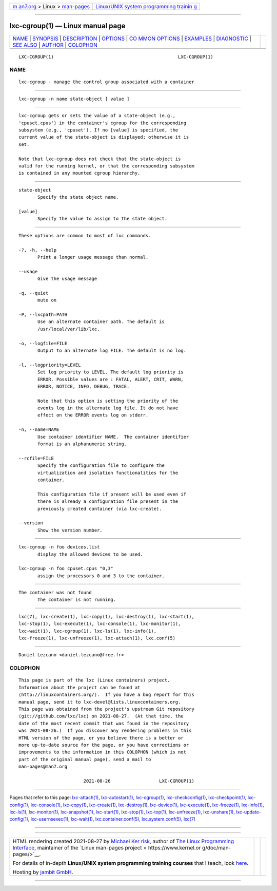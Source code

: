 .. container:: page-top

.. container:: nav-bar

   +----------------------------------+----------------------------------+
   | `m                               | `Linux/UNIX system programming   |
   | an7.org <../../../index.html>`__ | trainin                          |
   | > Linux >                        | g <http://man7.org/training/>`__ |
   | `man-pages <../index.html>`__    |                                  |
   +----------------------------------+----------------------------------+

--------------

lxc-cgroup(1) — Linux manual page
=================================

+-----------------------------------+-----------------------------------+
| `NAME <#NAME>`__ \|               |                                   |
| `SYNOPSIS <#SYNOPSIS>`__ \|       |                                   |
| `DESCRIPTION <#DESCRIPTION>`__ \| |                                   |
| `OPTIONS <#OPTIONS>`__ \|         |                                   |
| `CO                               |                                   |
| MMON OPTIONS <#COMMON_OPTIONS>`__ |                                   |
| \| `EXAMPLES <#EXAMPLES>`__ \|    |                                   |
| `DIAGNOSTIC <#DIAGNOSTIC>`__ \|   |                                   |
| `SEE ALSO <#SEE_ALSO>`__ \|       |                                   |
| `AUTHOR <#AUTHOR>`__ \|           |                                   |
| `COLOPHON <#COLOPHON>`__          |                                   |
+-----------------------------------+-----------------------------------+
| .. container:: man-search-box     |                                   |
+-----------------------------------+-----------------------------------+

::

   LXC-CGROUP(1)                                              LXC-CGROUP(1)

NAME
-------------------------------------------------

::

          lxc-cgroup - manage the control group associated with a container


---------------------------------------------------------

::

          lxc-cgroup -n name state-object [ value ]


---------------------------------------------------------------

::

          lxc-cgroup gets or sets the value of a state-object (e.g.,
          'cpuset.cpus') in the container's cgroup for the corresponding
          subsystem (e.g., 'cpuset'). If no [value] is specified, the
          current value of the state-object is displayed; otherwise it is
          set.

          Note that lxc-cgroup does not check that the state-object is
          valid for the running kernel, or that the corresponding subsystem
          is contained in any mounted cgroup hierarchy.


-------------------------------------------------------

::

          state-object
                 Specify the state object name.

          [value]
                 Specify the value to assign to the state object.


---------------------------------------------------------------------

::

          These options are common to most of lxc commands.

          -?, -h, --help
                 Print a longer usage message than normal.

          --usage
                 Give the usage message

          -q, --quiet
                 mute on

          -P, --lxcpath=PATH
                 Use an alternate container path. The default is
                 /usr/local/var/lib/lxc.

          -o, --logfile=FILE
                 Output to an alternate log FILE. The default is no log.

          -l, --logpriority=LEVEL
                 Set log priority to LEVEL. The default log priority is
                 ERROR. Possible values are : FATAL, ALERT, CRIT, WARN,
                 ERROR, NOTICE, INFO, DEBUG, TRACE.

                 Note that this option is setting the priority of the
                 events log in the alternate log file. It do not have
                 effect on the ERROR events log on stderr.

          -n, --name=NAME
                 Use container identifier NAME.  The container identifier
                 format is an alphanumeric string.

          --rcfile=FILE
                 Specify the configuration file to configure the
                 virtualization and isolation functionalities for the
                 container.

                 This configuration file if present will be used even if
                 there is already a configuration file present in the
                 previously created container (via lxc-create).

          --version
                 Show the version number.


---------------------------------------------------------

::

          lxc-cgroup -n foo devices.list
                 display the allowed devices to be used.

          lxc-cgroup -n foo cpuset.cpus "0,3"
                 assign the processors 0 and 3 to the container.


-------------------------------------------------------------

::

          The container was not found
                 The container is not running.


---------------------------------------------------------

::

          lxc(7), lxc-create(1), lxc-copy(1), lxc-destroy(1), lxc-start(1),
          lxc-stop(1), lxc-execute(1), lxc-console(1), lxc-monitor(1),
          lxc-wait(1), lxc-cgroup(1), lxc-ls(1), lxc-info(1),
          lxc-freeze(1), lxc-unfreeze(1), lxc-attach(1), lxc.conf(5)


-----------------------------------------------------

::

          Daniel Lezcano <daniel.lezcano@free.fr>

COLOPHON
---------------------------------------------------------

::

          This page is part of the lxc (Linux containers) project.
          Information about the project can be found at 
          ⟨http://linuxcontainers.org/⟩.  If you have a bug report for this
          manual page, send it to lxc-devel@lists.linuxcontainers.org.
          This page was obtained from the project's upstream Git repository
          ⟨git://github.com/lxc/lxc⟩ on 2021-08-27.  (At that time, the
          date of the most recent commit that was found in the repository
          was 2021-08-26.)  If you discover any rendering problems in this
          HTML version of the page, or you believe there is a better or
          more up-to-date source for the page, or you have corrections or
          improvements to the information in this COLOPHON (which is not
          part of the original manual page), send a mail to
          man-pages@man7.org

                                  2021-08-26                  LXC-CGROUP(1)

--------------

Pages that refer to this page:
`lxc-attach(1) <../man1/lxc-attach.1.html>`__, 
`lxc-autostart(1) <../man1/lxc-autostart.1.html>`__, 
`lxc-cgroup(1) <../man1/lxc-cgroup.1.html>`__, 
`lxc-checkconfig(1) <../man1/lxc-checkconfig.1.html>`__, 
`lxc-checkpoint(1) <../man1/lxc-checkpoint.1.html>`__, 
`lxc-config(1) <../man1/lxc-config.1.html>`__, 
`lxc-console(1) <../man1/lxc-console.1.html>`__, 
`lxc-copy(1) <../man1/lxc-copy.1.html>`__, 
`lxc-create(1) <../man1/lxc-create.1.html>`__, 
`lxc-destroy(1) <../man1/lxc-destroy.1.html>`__, 
`lxc-device(1) <../man1/lxc-device.1.html>`__, 
`lxc-execute(1) <../man1/lxc-execute.1.html>`__, 
`lxc-freeze(1) <../man1/lxc-freeze.1.html>`__, 
`lxc-info(1) <../man1/lxc-info.1.html>`__, 
`lxc-ls(1) <../man1/lxc-ls.1.html>`__, 
`lxc-monitor(1) <../man1/lxc-monitor.1.html>`__, 
`lxc-snapshot(1) <../man1/lxc-snapshot.1.html>`__, 
`lxc-start(1) <../man1/lxc-start.1.html>`__, 
`lxc-stop(1) <../man1/lxc-stop.1.html>`__, 
`lxc-top(1) <../man1/lxc-top.1.html>`__, 
`lxc-unfreeze(1) <../man1/lxc-unfreeze.1.html>`__, 
`lxc-unshare(1) <../man1/lxc-unshare.1.html>`__, 
`lxc-update-config(1) <../man1/lxc-update-config.1.html>`__, 
`lxc-usernsexec(1) <../man1/lxc-usernsexec.1.html>`__, 
`lxc-wait(1) <../man1/lxc-wait.1.html>`__, 
`lxc.container.conf(5) <../man5/lxc.container.conf.5.html>`__, 
`lxc.system.conf(5) <../man5/lxc.system.conf.5.html>`__, 
`lxc(7) <../man7/lxc.7.html>`__

--------------

--------------

.. container:: footer

   +-----------------------+-----------------------+-----------------------+
   | HTML rendering        |                       | |Cover of TLPI|       |
   | created 2021-08-27 by |                       |                       |
   | `Michael              |                       |                       |
   | Ker                   |                       |                       |
   | risk <https://man7.or |                       |                       |
   | g/mtk/index.html>`__, |                       |                       |
   | author of `The Linux  |                       |                       |
   | Programming           |                       |                       |
   | Interface <https:     |                       |                       |
   | //man7.org/tlpi/>`__, |                       |                       |
   | maintainer of the     |                       |                       |
   | `Linux man-pages      |                       |                       |
   | project <             |                       |                       |
   | https://www.kernel.or |                       |                       |
   | g/doc/man-pages/>`__. |                       |                       |
   |                       |                       |                       |
   | For details of        |                       |                       |
   | in-depth **Linux/UNIX |                       |                       |
   | system programming    |                       |                       |
   | training courses**    |                       |                       |
   | that I teach, look    |                       |                       |
   | `here <https://ma     |                       |                       |
   | n7.org/training/>`__. |                       |                       |
   |                       |                       |                       |
   | Hosting by `jambit    |                       |                       |
   | GmbH                  |                       |                       |
   | <https://www.jambit.c |                       |                       |
   | om/index_en.html>`__. |                       |                       |
   +-----------------------+-----------------------+-----------------------+

--------------

.. container:: statcounter

   |Web Analytics Made Easy - StatCounter|

.. |Cover of TLPI| image:: https://man7.org/tlpi/cover/TLPI-front-cover-vsmall.png
   :target: https://man7.org/tlpi/
.. |Web Analytics Made Easy - StatCounter| image:: https://c.statcounter.com/7422636/0/9b6714ff/1/
   :class: statcounter
   :target: https://statcounter.com/

